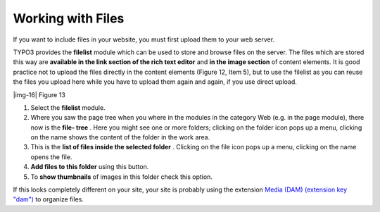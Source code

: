 ﻿.. include:: Images.txt

.. ==================================================
.. FOR YOUR INFORMATION
.. --------------------------------------------------
.. -*- coding: utf-8 -*- with BOM.

.. ==================================================
.. DEFINE SOME TEXTROLES
.. --------------------------------------------------
.. role::   underline
.. role::   typoscript(code)
.. role::   ts(typoscript)
   :class:  typoscript
.. role::   php(code)


Working with Files
^^^^^^^^^^^^^^^^^^

If you want to include files in your website, you must first upload
them to your web server.

TYPO3 provides the  **filelist** module which can be used to store and
browse files on the server. The files which are stored this way are
**available in the link section of the rich text editor** and  **in
the image section** of content elements. It is good practice not to
upload the files directly in the content elements (Figure 12, Item 5),
but to use the filelist as you can reuse the files you upload here
while you have to upload them again and again, if you use direct
upload.

|img-16| Figure 13

#. Select the  **filelist** module.

#. Where you saw the page tree when you where in the modules in the
   category Web (e.g. in the page module), there now is the  **file-
   tree** . Here you might see one or more folders; clicking on the
   folder icon pops up a menu, clicking on the name shows the content of
   the folder in the work area.

#. This is the  **list of files inside the selected folder** . Clicking
   on the file icon pops up a menu, clicking on the name opens the file.

#. **Add files to this folder** using this button.

#. To  **show thumbnails** of images in this folder check this option.

If this looks completely different on your site, your site is probably
using the extension `Media (DAM) (extension key "dam")
<http://typo3.org/extensions/repository/view/dam/current/>`_ to
organize files.

